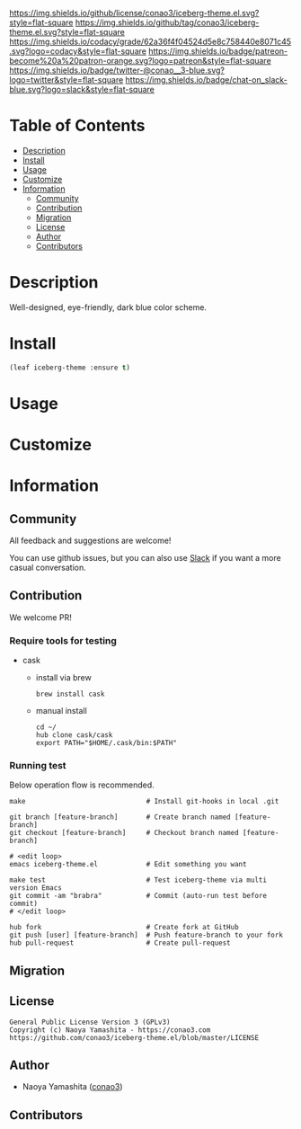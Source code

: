 #+author: conao3
#+date: <2020-03-20 Fri>

[[https://github.com/conao3/iceberg-theme.el][https://raw.githubusercontent.com/conao3/files/master/blob/headers/png/iceberg-theme.el.png]]
[[https://github.com/conao3/iceberg-theme.el/blob/master/LICENSE][https://img.shields.io/github/license/conao3/iceberg-theme.el.svg?style=flat-square]]
[[https://github.com/conao3/iceberg-theme.el/releases][https://img.shields.io/github/tag/conao3/iceberg-theme.el.svg?style=flat-square]]
[[https://github.com/conao3/iceberg-theme.el/actions][https://github.com/conao3/iceberg-theme.el/workflows/Main%20workflow/badge.svg]]
[[https://app.codacy.com/project/conao3/iceberg-theme.el/dashboard][https://img.shields.io/codacy/grade/62a36f4f04524d5e8c758440e8071c45.svg?logo=codacy&style=flat-square]]
[[https://www.patreon.com/conao3][https://img.shields.io/badge/patreon-become%20a%20patron-orange.svg?logo=patreon&style=flat-square]]
[[https://twitter.com/conao_3][https://img.shields.io/badge/twitter-@conao__3-blue.svg?logo=twitter&style=flat-square]]
[[https://conao3-support.slack.com/join/shared_invite/enQtNjUzMDMxODcyMjE1LWUwMjhiNTU3Yjk3ODIwNzAxMTgwOTkxNmJiN2M4OTZkMWY0NjI4ZTg4MTVlNzcwNDY2ZjVjYmRiZmJjZDU4MDE][https://img.shields.io/badge/chat-on_slack-blue.svg?logo=slack&style=flat-square]]

* Table of Contents
- [[#description][Description]]
- [[#install][Install]]
- [[#usage][Usage]]
- [[#customize][Customize]]
- [[#information][Information]]
  - [[#community][Community]]
  - [[#contribution][Contribution]]
  - [[#migration][Migration]]
  - [[#license][License]]
  - [[#author][Author]]
  - [[#contributors][Contributors]]

* Description
Well-designed, eye-friendly, dark blue color scheme.

[[https://github.com/conao3/scratch-comment.el][https://raw.githubusercontent.com/conao3/files/master/blob/iceberg-theme.el/iceberg-theme.gif]]

* Install
#+begin_src emacs-lisp
  (leaf iceberg-theme :ensure t)
#+end_src

* Usage

* Customize

* Information
** Community
All feedback and suggestions are welcome!

You can use github issues, but you can also use [[https://conao3-support.slack.com/join/shared_invite/enQtNjUzMDMxODcyMjE1LWUwMjhiNTU3Yjk3ODIwNzAxMTgwOTkxNmJiN2M4OTZkMWY0NjI4ZTg4MTVlNzcwNDY2ZjVjYmRiZmJjZDU4MDE][Slack]]
if you want a more casual conversation.

** Contribution
We welcome PR!

*** Require tools for testing
- cask
  - install via brew
    #+begin_src shell
      brew install cask
    #+end_src

  - manual install
    #+begin_src shell
      cd ~/
      hub clone cask/cask
      export PATH="$HOME/.cask/bin:$PATH"
    #+end_src

*** Running test
Below operation flow is recommended.
#+begin_src shell
  make                              # Install git-hooks in local .git

  git branch [feature-branch]       # Create branch named [feature-branch]
  git checkout [feature-branch]     # Checkout branch named [feature-branch]

  # <edit loop>
  emacs iceberg-theme.el            # Edit something you want

  make test                         # Test iceberg-theme via multi version Emacs
  git commit -am "brabra"           # Commit (auto-run test before commit)
  # </edit loop>

  hub fork                          # Create fork at GitHub
  git push [user] [feature-branch]  # Push feature-branch to your fork
  hub pull-request                  # Create pull-request
#+end_src

** Migration

** License
#+begin_example
  General Public License Version 3 (GPLv3)
  Copyright (c) Naoya Yamashita - https://conao3.com
  https://github.com/conao3/iceberg-theme.el/blob/master/LICENSE
#+end_example

** Author
- Naoya Yamashita ([[https://github.com/conao3][conao3]])

** Contributors
